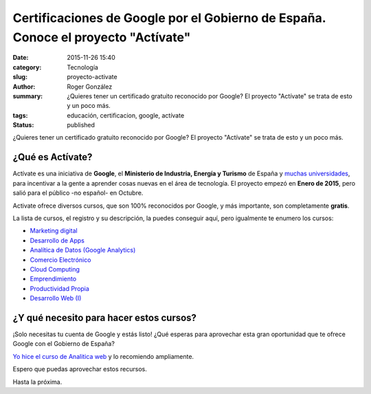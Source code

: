 Certificaciones de Google por el Gobierno de España. Conoce el proyecto "Actívate"
##################################################################################

:date: 2015-11-26 15:40
:category: Tecnología
:slug: proyecto-activate
:author: Roger González
:summary: ¿Quieres tener un certificado gratuito reconocido por Google? El proyecto "Actívate" se trata de esto y un poco más.
:tags: educación, certificacion, google, actívate
:status: published

¿Quieres tener un certificado gratuito reconocido por Google? El proyecto "Actívate" se trata de esto y un poco más.

¿Qué es Actívate?
-----------------

.. image:: {filename}/images/activate/activate.png
    :alt: Activate

Actívate es una iniciativa de **Google**, el **Ministerio de Industria, Energía y Turismo** de España y `muchas universidades`_, para incentivar a la gente a aprender cosas nuevas en el área de tecnología. El proyecto empezó en **Enero de 2015**, pero salió para el público -no español- en Octubre.

Activate ofrece diversos cursos, que son 100% reconocidos por Google, y más importante, son completamente **gratis**.

La lista de cursos, el registro y su descripción, la puedes conseguir aquí, pero igualmente te enumero los cursos:

- `Marketing digital`_
- `Desarrollo de Apps`_
- `Analítica de Datos (Google Analytics)`_
- `Comercio Electrónico`_
- `Cloud Computing`_
- `Emprendimiento`_
- `Productividad Propia`_
- `Desarrollo Web (I)`_

¿Y qué necesito para hacer estos cursos?
----------------------------------------
¡Solo necesitas tu cuenta de Google y estás listo! ¿Qué esperas para aprovechar esta gran oportunidad que te ofrece Google con el Gobierno de España?

`Yo hice el curso de Analitica web`_ y lo recomiendo ampliamente.

Espero que puedas aprovechar estos recursos.

Hasta la próxima.

.. _actívate: http://www.google.es/landing/activate
.. _muchas universidades: http://www.google.es/landing/activate/colaboradores/
.. _aquí: http://www.google.es/landing/activate/formate/index.html
.. _Marketing digital: http://cursos.formacionactivate.es/marketing-digital
.. _Desarrollo de Apps: https://cursos.formacionactivate.es/apps-moviles
.. _Analítica de Datos (Google Analytics): http://cursos.formacionactivate.es/analitica-web
.. _Comercio Electrónico: http://cursos.formacionactivate.es/comercio-electronico
.. _Cloud Computing: http://cursos.formacionactivate.es/cloud-computing
.. _Emprendimiento: http://aemprende.unimooc.com/student/itineraries/activate
.. _Productividad Propia: https://cursos.formacionactivate.es/productividad-personal
.. _Desarrollo Web (I): https://formacionactivate.appspot.com/idesweb-parte-1/
.. _Yo hice el curso de Analitica web: https://drive.google.com/file/d/0B4KegKrQMPnoM3Z1eGo4eDdMNXc/view?usp=sharing
